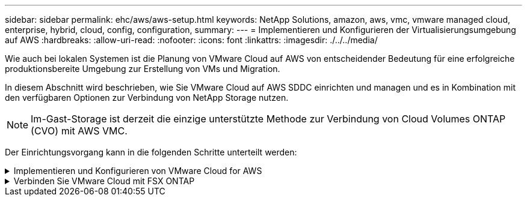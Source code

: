 ---
sidebar: sidebar 
permalink: ehc/aws/aws-setup.html 
keywords: NetApp Solutions, amazon, aws, vmc, vmware managed cloud, enterprise, hybrid, cloud, config, configuration, 
summary:  
---
= Implementieren und Konfigurieren der Virtualisierungsumgebung auf AWS
:hardbreaks:
:allow-uri-read: 
:nofooter: 
:icons: font
:linkattrs: 
:imagesdir: ./../../media/


[role="lead"]
Wie auch bei lokalen Systemen ist die Planung von VMware Cloud auf AWS von entscheidender Bedeutung für eine erfolgreiche produktionsbereite Umgebung zur Erstellung von VMs und Migration.

In diesem Abschnitt wird beschrieben, wie Sie VMware Cloud auf AWS SDDC einrichten und managen und es in Kombination mit den verfügbaren Optionen zur Verbindung von NetApp Storage nutzen.


NOTE: Im-Gast-Storage ist derzeit die einzige unterstützte Methode zur Verbindung von Cloud Volumes ONTAP (CVO) mit AWS VMC.

Der Einrichtungsvorgang kann in die folgenden Schritte unterteilt werden:

.Implementieren und Konfigurieren von VMware Cloud for AWS
[%collapsible]
====
link:https://www.vmware.com/products/vmc-on-aws.html["VMware Cloud auf AWS"] Für VMware-basierte Workloads im AWS Ecosystem bietet es ein Cloud-natives Arbeiten. Jedes softwaredefinierte VMware Datacenter (SDDC) wird in einer Amazon Virtual Private Cloud (VPC) ausgeführt und bietet einen vollständigen VMware Stack (einschließlich vCenter Server), softwaredefiniertes NSX-T Networking, softwaredefinierten vSAN Storage sowie einen oder mehrere ESXi Hosts, die Computing- und Storage-Ressourcen für Ihre Workloads bereitstellen.

In diesem Abschnitt wird beschrieben, wie Sie VMware Cloud auf AWS einrichten und managen und in Kombination mit Amazon FSX für NetApp ONTAP und/oder Cloud Volumes ONTAP auf AWS mit in-Guest Storage verwenden.


NOTE: Im-Gast-Storage ist derzeit die einzige unterstützte Methode zur Verbindung von Cloud Volumes ONTAP (CVO) mit AWS VMC.

Der Einrichtungsprozess kann in drei Teile unterteilt werden:

.Für ein AWS Konto registrieren
[%collapsible]
=====
Für ein registrieren link:https://aws.amazon.com/["Amazon Web Services Konto"].

Sie brauchen ein AWS-Konto, um zu beginnen, vorausgesetzt, es gibt nicht bereits erstellt. Neu oder bereits vorhanden, Sie benötigen Administratorrechte im Konto für viele Schritte in diesem Verfahren. Siehe das link:https://docs.aws.amazon.com/general/latest/gr/aws-security-credentials.html["Verlinken"] Weitere Informationen zu AWS Zugangsdaten.

=====
.Für einen My VMware Account registrieren
[%collapsible]
=====
Für A registrieren link:https://customerconnect.vmware.com/home["Meine VMware"] Konto.

Für den Zugriff auf das Cloud-Portfolio von VMware (einschließlich VMware Cloud auf AWS) benötigen Sie ein VMware-Kundenkonto oder ein My VMware-Konto. Falls noch nicht geschehen, erstellen Sie ein VMware-Konto link:https://customerconnect.vmware.com/account-registration["Hier"].

=====
.Bereitstellung von SDDC in VMware Cloud
[%collapsible]
=====
Nach der Konfiguration des VMware Kontos und der ordnungsgemäßen Größenbestimmung ist die Implementierung eines softwaredefinierten Datacenters der nächste Schritt auf dem Weg zur Nutzung des VMware Cloud auf AWS Service. Wenn Sie ein SDDC erstellen möchten, wählen Sie eine AWS Region zum Hosten aus, geben Sie dem SDDC einen Namen und legen Sie fest, wie viele ESXi Hosts das SDDC enthalten soll. Wenn Sie noch kein AWS Konto haben, können Sie dennoch ein SDDC mit einer Starterkonfiguration erstellen, das einen einzelnen ESXi Host enthält.

. Melden Sie sich mit Ihren vorhandenen oder neu erstellten VMware Zugangsdaten bei der VMware Cloud Console an.
+
image:aws-config-1.png[""]

. Konfigurieren Sie die AWS Region, die Implementierung und den Host-Typ sowie den SDDC-Namen:
+
image:aws-config-2.png[""]

. Stellen Sie eine Verbindung mit dem gewünschten AWS Konto her und führen Sie den AWS Cloud-Formationstack aus.
+
image:aws-config-3.png[""]
image:aws-config-4.png[""]
image:aws-config-5.png[""]
image:aws-config-6.png[""]

+

NOTE: In dieser Validierung wird Single-Host-Konfiguration verwendet.

. Wählen Sie die gewünschte AWS VPC aus, mit der die VMC-Umgebung verbunden werden soll.
+
image:aws-config-7.png[""]

. VMC-Managementsubnetz konfigurieren: Dieses Subnetz enthält von VMC gemanagte Services wie vCenter, NSX usw. Wählen Sie keinen überlappenden Adressraum mit anderen Netzwerken, die Verbindung zur SDDC-Umgebung benötigen. Folgen Sie abschließend den unten aufgeführten Empfehlungen für CIDR-Größe.
+
image:aws-config-8.png[""]

. Prüfen und bestätigen Sie die SDDC-Konfiguration und klicken Sie dann auf Bereitstellen des SDDC.
+
image:aws-config-9.png[""]

+
Die Implementierung dauert normalerweise etwa zwei Stunden.

+
image:aws-config-10.png[""]

. Nach Abschluss der Fertigstellung ist das SDDC einsatzbereit.
+
image:aws-config-11.png[""]



Einen Schritt-für-Schritt-Leitfaden zur SDDC-Implementierung finden Sie unter link:https://docs.vmware.com/en/VMware-Cloud-on-AWS/services/com.vmware.vmc-aws-operations/GUID-EF198D55-03E3-44D1-AC48-6E2ABA31FF02.html["Implementieren Sie ein SDDC über die VMC-Konsole"].

=====
====
.Verbinden Sie VMware Cloud mit FSX ONTAP
[%collapsible]
====
So verbinden Sie VMware Cloud mit FSX ONTAP:

. Wenn die VMware Cloud Implementierung abgeschlossen und mit AWS VPC verbunden ist, müssen Sie Amazon FSX für NetApp ONTAP in ein neues VPC anstatt in der mit der Integration verbundenen VPC implementieren (siehe Abbildung unten). FSX (NFS- und SMB-fließende IPs) ist nicht zugänglich, wenn sie in der verbundenen VPC implementiert werden. ISCSI-Endpunkte wie Cloud Volumes ONTAP funktionieren genauso gut wie die verbundene VPC.
+
image:aws-connect-fsx-1.png[""]

. Eine zusätzliche VPC in derselben Region implementieren und dann Amazon FSX für NetApp ONTAP in die neue VPC implementieren.
+
Die Konfiguration einer SDDC-Gruppe in der VMware Cloud Konsole ermöglicht die erforderlichen Netzwerkkonfigurationsoptionen für die Verbindung zur neuen VPC, bei der FSX implementiert wird. Überprüfen Sie in Schritt 3, ob „VMware Transit Connect für Ihre Gruppe konfigurieren“ Gebühren pro Anlage und Datenübertragung anfällt und wählen Sie „Gruppe erstellen“. Dieser Vorgang kann einige Minuten dauern.

+
image:aws-connect-fsx-2.png[""]
image:aws-connect-fsx-3.png[""]
image:aws-connect-fsx-4.png[""]

. Binden Sie die neu erstellte VPC an die gerade erstellte SDDC-Gruppe. Wählen Sie die Registerkarte External VPC aus, und folgen Sie der link:https://docs.vmware.com/en/VMware-Cloud-on-AWS/services/com.vmware.vmc-aws-operations/GUID-A3D03968-350E-4A34-A53E-C0097F5F26A9.html["Anweisungen zum Anschließen eines externen VPC"] Für die Gruppe. Dieser Vorgang kann 10 bis 15 Minuten in Anspruch nehmen.
+
image:aws-connect-fsx-5.png[""]
image:aws-connect-fsx-6.png[""]

. Im Rahmen des externen VPC-Prozesses werden Sie über die AWS-Konsole zu einer neuen, gemeinsam genutzten Ressource über den Resource Access Manager aufgefordert. Die gemeinsam genutzte Ressource ist die link:https://aws.amazon.com/transit-gateway["AWS Transit Gateway"] Management über VMware Transit Connect
+
image:aws-connect-fsx-7.png[""]
image:aws-connect-fsx-8.png[""]

. Erstellen Sie den Transit Gateway-Anhang.
+
image:aws-connect-fsx-9.png[""]

. Nehmen Sie wieder an der VMC-Konsole die VPC-Anlage an. Dieser Vorgang dauert etwa 10 Minuten.
+
image:aws-connect-fsx-10.png[""]

. Klicken Sie auf der Registerkarte External VPC auf das Bearbeiten-Symbol in der Spalte Routen und fügen Sie die folgenden erforderlichen Routen hinzu:
+
** Eine Route für den unverankerten IP-Bereich für Amazon FSX für NetApp ONTAP link:https://docs.aws.amazon.com/fsx/latest/ONTAPGuide/supported-fsx-clients.html["Fließende IPs"].
** Eine Route für den unverankerten IP-Bereich für Cloud Volumes ONTAP (falls zutreffend).
** Eine Route für den neu erstellten externen VPC-Adressraum.
+
image:aws-connect-fsx-11.png[""]



. Außerdem bidirektionalen Datenverkehr zulassen link:https://docs.vmware.com/en/VMware-Cloud-on-AWS/services/com.vmware.vmc-aws-operations/GUID-DE330202-D63D-408A-AECF-7CDC6ADF7EAC.html["Firewall-Regeln"] Für den Zugriff auf FSX/CVO. Befolgen Sie diese link:https://docs.vmware.com/en/VMware-Cloud-on-AWS/services/com.vmware.vmc-aws-operations/GUID-DE330202-D63D-408A-AECF-7CDC6ADF7EAC.html["Detaillierte Schritte"] Für die Firewall des Computing-Gateways für die SDDC-Workload-Konnektivität.
+
image:aws-connect-fsx-12.png[""]

. Nachdem die Firewall-Gruppen sowohl für das Management- als auch für das Computing-Gateway konfiguriert wurden, ist der Zugriff auf vCenter wie folgt möglich:
+
image:aws-connect-fsx-13.png[""]



Als nächsten Schritt müssen Sie überprüfen, ob Amazon FSX ONTAP oder Cloud Volumes ONTAP je nach Ihren Anforderungen konfiguriert ist und dass die Volumes bereitgestellt werden, um Storage-Komponenten aus vSAN auszulagern, um die Implementierung zu optimieren.

====